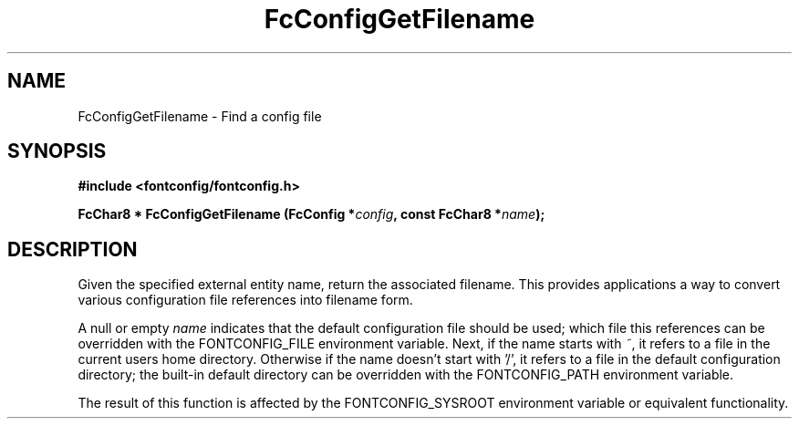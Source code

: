 .\" This manpage has been automatically generated by docbook2man 
.\" from a DocBook document.  This tool can be found at:
.\" <http://shell.ipoline.com/~elmert/comp/docbook2X/> 
.\" Please send any bug reports, improvements, comments, patches, 
.\" etc. to Steve Cheng <steve@ggi-project.org>.
.TH "FcConfigGetFilename" "3" "2022/03/31" "Fontconfig 2.14.0" ""

.SH NAME
FcConfigGetFilename \- Find a config file
.SH SYNOPSIS
.sp
\fB#include <fontconfig/fontconfig.h>
.sp
FcChar8 * FcConfigGetFilename (FcConfig *\fIconfig\fB, const FcChar8 *\fIname\fB);
\fR
.SH "DESCRIPTION"
.PP
Given the specified external entity name, return the associated filename.
This provides applications a way to convert various configuration file
references into filename form.
.PP
A null or empty \fIname\fR indicates that the default configuration file should
be used; which file this references can be overridden with the
FONTCONFIG_FILE environment variable.  Next, if the name starts with \fI~\fR, it
refers to a file in the current users home directory.  Otherwise if the name
doesn't start with '/', it refers to a file in the default configuration
directory; the built-in default directory can be overridden with the
FONTCONFIG_PATH environment variable.
.PP
The result of this function is affected by the FONTCONFIG_SYSROOT environment variable or equivalent functionality.
